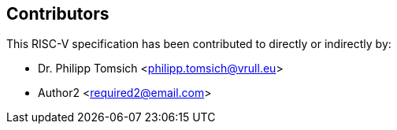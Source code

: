 == Contributors

This RISC-V specification has been contributed to directly or indirectly by:

[%hardbreaks]
* Dr. Philipp Tomsich <philipp.tomsich@vrull.eu>
* Author2 <required2@email.com>
